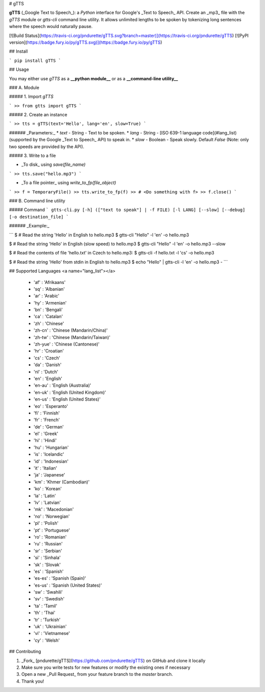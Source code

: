 # gTTS

**gTTS** (_Google Text to Speech_): a *Python* interface for Google's _Text to Speech_ API. Create an _mp3_ file with the `gTTS` module or `gtts-cli` command line utility. It allows unlimited lengths to be spoken by tokenizing long sentences where the speech would naturally pause.

[![Build Status](https://travis-ci.org/pndurette/gTTS.svg?branch=master)](https://travis-ci.org/pndurette/gTTS)
[![PyPI version](https://badge.fury.io/py/gTTS.svg)](https://badge.fury.io/py/gTTS)

## Install

```
pip install gTTS
```

## Usage

You may either use `gTTS` as a **__python module__** or as a **__command-line utility__**

### A. Module

##### 1. Import `gTTS`

```
>> from gtts import gTTS
```

##### 2. Create an instance

```
>> tts = gTTS(text='Hello', lang='en', slow=True)
```

###### _Parameters:_
*  `text` - String - Text to be spoken.
*  `lang` - String - [ISO 639-1 language code](#lang_list) (supported by the Google _Text to Speech_ API) to speak in.
*  `slow` - Boolean - Speak slowly. Default `False` (Note: only two speeds are provided by the API).

##### 3. Write to a file

* _To disk_ using `save(file_name)`

```
>> tts.save("hello.mp3")
```

* _To a file pointer_ using `write_to_fp(file_object)`

``` 
>> f = TemporaryFile()
>> tts.write_to_fp(f)
>> # <Do something with f>
>> f.close()
```

### B. Command line utility

##### Command
```
gtts-cli.py [-h] (["text to speak"] | -f FILE) [-l LANG] [--slow] [--debug] [-o destination_file]
```

###### _Example:_

```
$ # Read the string 'Hello' in English to hello.mp3
$ gtts-cli "Hello" -l 'en' -o hello.mp3

$ # Read the string 'Hello' in English (slow speed) to hello.mp3
$ gtts-cli "Hello" -l 'en' -o hello.mp3 --slow

$ # Read the contents of file 'hello.txt' in Czech to hello.mp3:
$ gtts-cli -f hello.txt -l 'cs' -o hello.mp3

$ # Read the string 'Hello' from stdin in English to hello.mp3
$ echo "Hello" | gtts-cli -l 'en' -o hello.mp3 -
```

## Supported Languages <a name="lang_list"></a>

  * 'af' : 'Afrikaans'
  * 'sq' : 'Albanian'
  * 'ar' : 'Arabic'
  * 'hy' : 'Armenian'
  * 'bn' : 'Bengali'
  * 'ca' : 'Catalan'
  * 'zh' : 'Chinese'
  * 'zh-cn' : 'Chinese (Mandarin/China)'
  * 'zh-tw' : 'Chinese (Mandarin/Taiwan)'
  * 'zh-yue' : 'Chinese (Cantonese)'
  * 'hr' : 'Croatian'
  * 'cs' : 'Czech'
  * 'da' : 'Danish'
  * 'nl' : 'Dutch'
  * 'en' : 'English'
  * 'en-au' : 'English (Australia)'
  * 'en-uk' : 'English (United Kingdom)'
  * 'en-us' : 'English (United States)'
  * 'eo' : 'Esperanto'
  * 'fi' : 'Finnish'
  * 'fr' : 'French'
  * 'de' : 'German'
  * 'el' : 'Greek'
  * 'hi' : 'Hindi'
  * 'hu' : 'Hungarian'
  * 'is' : 'Icelandic'
  * 'id' : 'Indonesian'
  * 'it' : 'Italian'
  * 'ja' : 'Japanese'
  * 'km' : 'Khmer (Cambodian)'
  * 'ko' : 'Korean'
  * 'la' : 'Latin'
  * 'lv' : 'Latvian'
  * 'mk' : 'Macedonian'
  * 'no' : 'Norwegian'
  * 'pl' : 'Polish'
  * 'pt' : 'Portuguese'
  * 'ro' : 'Romanian'
  * 'ru' : 'Russian'
  * 'sr' : 'Serbian'
  * 'si' : 'Sinhala'
  * 'sk' : 'Slovak'
  * 'es' : 'Spanish'
  * 'es-es' : 'Spanish (Spain)'
  * 'es-us' : 'Spanish (United States)'
  * 'sw' : 'Swahili'
  * 'sv' : 'Swedish'
  * 'ta' : 'Tamil'
  * 'th' : 'Thai'
  * 'tr' : 'Turkish'
  * 'uk' : 'Ukrainian'
  * 'vi' : 'Vietnamese'
  * 'cy' : 'Welsh'

## Contributing

1. _Fork_ [pndurette/gTTS](https://github.com/pndurette/gTTS) on GitHub and clone it locally
2. Make sure you write tests for new features or modify the existing ones if necessary
3. Open a new _Pull Request_ from your feature branch to the `master` branch.
4. Thank you!


